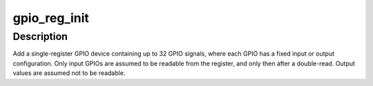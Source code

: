 .. -*- coding: utf-8; mode: rst -*-
.. src-file: drivers/gpio/gpio-reg.c

.. _`gpio_reg_init`:

gpio_reg_init
=============

.. c:function:: struct gpio_chip *gpio_reg_init(struct device *dev, void __iomem *reg, int base, int num, const char *label, u32 direction, u32 def_out, const char *const *names, struct irq_domain *irqdom, const int *irqs)

    add a fixed in/out register as gpio

    :param struct device \*dev:
        optional struct device associated with this register

    :param void __iomem \*reg:
        *undescribed*

    :param int base:
        start gpio number, or -1 to allocate

    :param int num:
        number of GPIOs, maximum 32

    :param const char \*label:
        GPIO chip label

    :param u32 direction:
        bitmask of fixed direction, one per GPIO signal, 1 = in

    :param u32 def_out:
        initial GPIO output value

    :param const char \*const \*names:
        array of \ ``num``\  strings describing each GPIO signal or \ ``NULL``\ 

    :param struct irq_domain \*irqdom:
        irq domain or \ ``NULL``\ 

    :param const int \*irqs:
        array of \ ``num``\  ints describing the interrupt mapping for each
        GPIO signal, or \ ``NULL``\ .  If \ ``irqdom``\  is \ ``NULL``\ , then this
        describes the Linux interrupt number, otherwise it describes
        the hardware interrupt number in the specified irq domain.

.. _`gpio_reg_init.description`:

Description
-----------

Add a single-register GPIO device containing up to 32 GPIO signals,
where each GPIO has a fixed input or output configuration.  Only
input GPIOs are assumed to be readable from the register, and only
then after a double-read.  Output values are assumed not to be
readable.

.. This file was automatic generated / don't edit.

